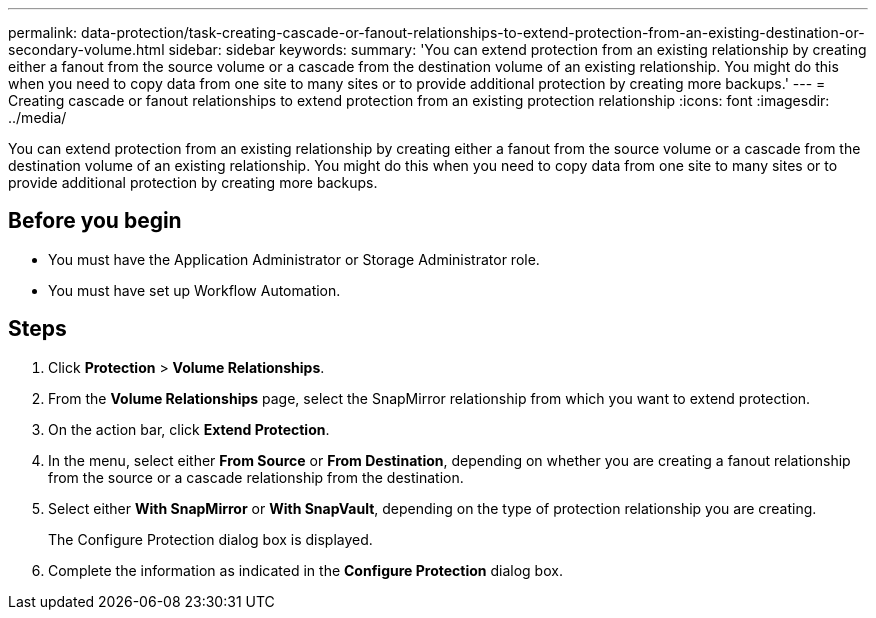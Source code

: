---
permalink: data-protection/task-creating-cascade-or-fanout-relationships-to-extend-protection-from-an-existing-destination-or-secondary-volume.html
sidebar: sidebar
keywords: 
summary: 'You can extend protection from an existing relationship by creating either a fanout from the source volume or a cascade from the destination volume of an existing relationship. You might do this when you need to copy data from one site to many sites or to provide additional protection by creating more backups.'
---
= Creating cascade or fanout relationships to extend protection from an existing protection relationship
:icons: font
:imagesdir: ../media/

[.lead]
You can extend protection from an existing relationship by creating either a fanout from the source volume or a cascade from the destination volume of an existing relationship. You might do this when you need to copy data from one site to many sites or to provide additional protection by creating more backups.

== Before you begin

* You must have the Application Administrator or Storage Administrator role.
* You must have set up Workflow Automation.

== Steps

. Click *Protection* > *Volume Relationships*.
. From the *Volume Relationships* page, select the SnapMirror relationship from which you want to extend protection.
. On the action bar, click *Extend Protection*.
. In the menu, select either *From Source* or *From Destination*, depending on whether you are creating a fanout relationship from the source or a cascade relationship from the destination.
. Select either *With SnapMirror* or *With SnapVault*, depending on the type of protection relationship you are creating.
+
The Configure Protection dialog box is displayed.

. Complete the information as indicated in the *Configure Protection* dialog box.
